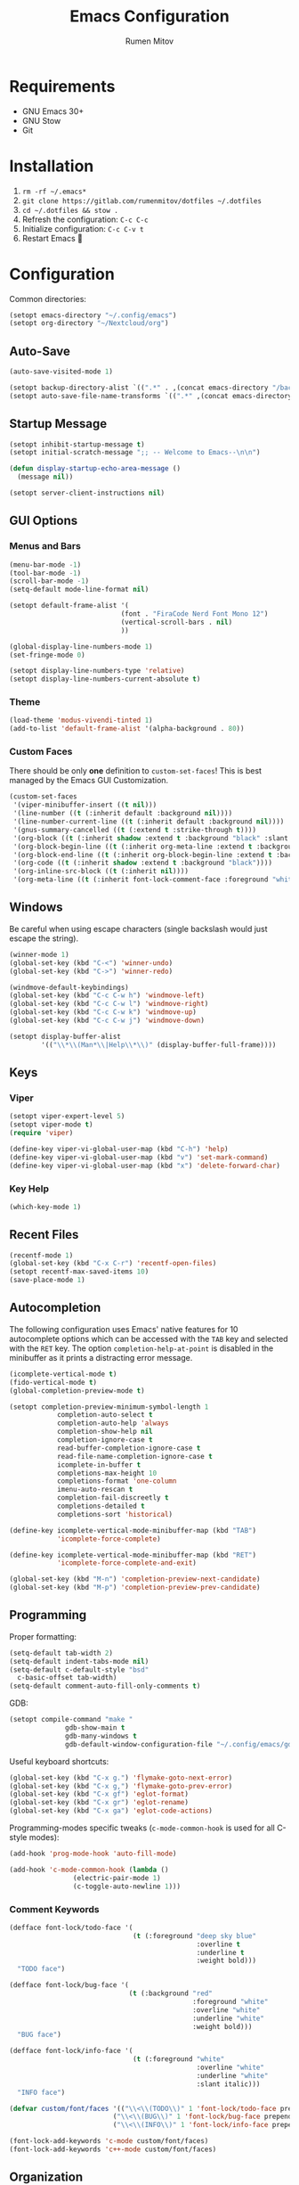 #+title: Emacs Configuration
#+author: Rumen Mitov
#+email: rumenmitov@protonmail.com
#+options: H:3
#+property: header-args :tangle init.el :results silent
#+startup: overview

[[./assets/emacs_logo.png]]

* Requirements

- GNU Emacs 30+
- GNU Stow
- Git

* Installation

1. =rm -rf ~/.emacs*=
2. =git clone https://gitlab.com/rumenmitov/dotfiles ~/.dotfiles=
3. =cd ~/.dotfiles && stow .=
4. Refresh the configuration: =C-c C-c=
5. Initialize configuration: =C-c C-v t=
6. Restart Emacs 🐐

* Configuration

Common directories:

#+begin_src emacs-lisp 
  (setopt emacs-directory "~/.config/emacs")
  (setopt org-directory "~/Nextcloud/org")
#+end_src

** Auto-Save

#+begin_src emacs-lisp 
  (auto-save-visited-mode 1)

  (setopt backup-directory-alist `((".*" . ,(concat emacs-directory "/backups/"))))
  (setopt auto-save-file-name-transforms `((".*" ,(concat emacs-directory "/auto-saves/") t)))
#+end_src

** Startup Message

#+begin_src emacs-lisp 
  (setopt inhibit-startup-message t)
  (setopt initial-scratch-message ";; -- Welcome to Emacs--\n\n")

  (defun display-startup-echo-area-message ()
    (message nil))

  (setopt server-client-instructions nil)
#+end_src

** GUI Options
*** Menus and Bars
#+begin_src emacs-lisp 
  (menu-bar-mode -1)
  (tool-bar-mode -1)
  (scroll-bar-mode -1)
  (setq-default mode-line-format nil)

  (setopt default-frame-alist '(
                              (font . "FiraCode Nerd Font Mono 12")
                              (vertical-scroll-bars . nil)
                              ))

  (global-display-line-numbers-mode 1)
  (set-fringe-mode 0)

  (setopt display-line-numbers-type 'relative)
  (setopt display-line-numbers-current-absolute t)
#+end_src

*** Theme
#+begin_src emacs-lisp 
  (load-theme 'modus-vivendi-tinted 1)
  (add-to-list 'default-frame-alist '(alpha-background . 80))
#+end_src

*** Custom Faces

There should be only *one* definition to =custom-set-faces=! This is best managed by the Emacs GUI Customization.

#+begin_src emacs-lisp 
  (custom-set-faces
   '(viper-minibuffer-insert ((t nil)))
   '(line-number ((t (:inherit default :background nil))))
   '(line-number-current-line ((t (:inherit default :background nil))))
   '(gnus-summary-cancelled ((t (:extend t :strike-through t))))
   '(org-block ((t (:inherit shadow :extend t :background "black" :slant italic))))
   '(org-block-begin-line ((t (:inherit org-meta-line :extend t :background "black" :box (:line-width (1 . 1) :color "grey75" :style pressed-button) :weight bold))))
   '(org-block-end-line ((t (:inherit org-block-begin-line :extend t :background "black" :box (:line-width (1 . 1) :color "grey75" :style released-button) :weight bold))))
   '(org-code ((t (:inherit shadow :extend t :background "black"))))
   '(org-inline-src-block ((t (:inherit nil))))
   '(org-meta-line ((t (:inherit font-lock-comment-face :foreground "white smoke")))))
#+end_src

** Windows

Be careful when using escape characters (single backslash would just escape the string).
#+begin_src emacs-lisp 
  (winner-mode 1)
  (global-set-key (kbd "C-<") 'winner-undo)
  (global-set-key (kbd "C->") 'winner-redo)

  (windmove-default-keybindings)
  (global-set-key (kbd "C-c C-w h") 'windmove-left)
  (global-set-key (kbd "C-c C-w l") 'windmove-right)
  (global-set-key (kbd "C-c C-w k") 'windmove-up)
  (global-set-key (kbd "C-c C-w j") 'windmove-down)

  (setopt display-buffer-alist
          '(("\\*\\(Man*\\|Help\\*\\)" (display-buffer-full-frame))))
#+end_src

** Keys
*** Viper

#+begin_src emacs-lisp 
  (setopt viper-expert-level 5)
  (setopt viper-mode t)
  (require 'viper)

  (define-key viper-vi-global-user-map (kbd "C-h") 'help)
  (define-key viper-vi-global-user-map (kbd "v") 'set-mark-command)
  (define-key viper-vi-global-user-map (kbd "x") 'delete-forward-char)
#+end_src

*** Key Help

#+begin_src emacs-lisp 
  (which-key-mode 1)
#+end_src

** Recent Files

#+begin_src emacs-lisp 
  (recentf-mode 1)
  (global-set-key (kbd "C-x C-r") 'recentf-open-files)
  (setopt recentf-max-saved-items 10)
  (save-place-mode 1)
#+end_src

** Autocompletion

The following configuration uses Emacs' native features for 10 autocomplete options
which can be accessed with the =TAB= key and selected with the =RET= key.
The option =completion-help-at-point= is disabled in the minibuffer as it
prints a distracting error message.

#+begin_src emacs-lisp 
  (icomplete-vertical-mode t)
  (fido-vertical-mode t)
  (global-completion-preview-mode t)

  (setopt completion-preview-minimum-symbol-length 1
  			  completion-auto-select t
  			  completion-auto-help 'always
  			  completion-show-help nil
  			  completion-ignore-case t
  			  read-buffer-completion-ignore-case t
  			  read-file-name-completion-ignore-case t
  			  icomplete-in-buffer t
  			  completions-max-height 10
  			  completions-format 'one-column
  			  imenu-auto-rescan t
  			  completion-fail-discreetly t
  			  completions-detailed t
  			  completions-sort 'historical)

  (define-key icomplete-vertical-mode-minibuffer-map (kbd "TAB")
              'icomplete-force-complete)

  (define-key icomplete-vertical-mode-minibuffer-map (kbd "RET")
              'icomplete-force-complete-and-exit)

  (global-set-key (kbd "M-n") 'completion-preview-next-candidate)
  (global-set-key (kbd "M-p") 'completion-preview-prev-candidate)  
#+end_src

** Programming

Proper formatting:

#+begin_src emacs-lisp 
  (setq-default tab-width 2)
  (setq-default indent-tabs-mode nil)
  (setq-default c-default-style "bsd"
  	c-basic-offset tab-width)
  (setq-default comment-auto-fill-only-comments t)
#+end_src

GDB:

#+begin_src emacs-lisp 
  (setopt compile-command "make "
  				gdb-show-main t
  				gdb-many-windows t
  				gdb-default-window-configuration-file "~/.config/emacs/gdb-window-config")
#+end_src

Useful keyboard shortcuts:

#+begin_src emacs-lisp 
  (global-set-key (kbd "C-x g.") 'flymake-goto-next-error)
  (global-set-key (kbd "C-x g,") 'flymake-goto-prev-error)
  (global-set-key (kbd "C-x gf") 'eglot-format)
  (global-set-key (kbd "C-x gr") 'eglot-rename)
  (global-set-key (kbd "C-x ga") 'eglot-code-actions)
#+end_src

Programming-modes specific tweaks (=c-mode-common-hook= is used for all C-style modes):

#+begin_src emacs-lisp 
  (add-hook 'prog-mode-hook 'auto-fill-mode)
  
  (add-hook 'c-mode-common-hook (lambda ()
  				  (electric-pair-mode 1)
  				  (c-toggle-auto-newline 1)))
#+end_src

*** Comment Keywords
#+begin_src emacs-lisp 
  (defface font-lock/todo-face '(
                                 (t (:foreground "deep sky blue"
                                                 :overline t
                                                 :underline t
                                                 :weight bold)))
    "TODO face")

  (defface font-lock/bug-face '(
                                (t (:background "red"
                                                :foreground "white"
                                                :overline "white"
                                                :underline "white"
                                                :weight bold)))
    "BUG face")

  (defface font-lock/info-face '(
                                 (t (:foreground "white"
                                                 :overline "white"
                                                 :underline "white"
                                                 :slant italic)))
    "INFO face")

  (defvar custom/font/faces '(("\\<\\(TODO\\)" 1 'font-lock/todo-face prepend)
                            ("\\<\\(BUG\\)" 1 'font-lock/bug-face prepend)
                            ("\\<\\(INFO\\)" 1 'font-lock/info-face prepend)))

  (font-lock-add-keywords 'c-mode custom/font/faces)
  (font-lock-add-keywords 'c++-mode custom/font/faces)
#+end_src

** Organization

#+begin_src emacs-lisp 
  (appt-activate 1)

  (setopt org-startup-with-inline-images t)

  (add-hook 'org-mode-hook 'org-indent-mode)
  (add-hook 'diary-list-entries-hook 'diary-sort-entries t)
  (add-hook 'org-mode-hook 'visual-line-mode)
  (add-hook 'org-mode-hook 'ispell-minor-mode)
  (add-hook 'org-mode-hook 'flyspell-mode)
  (add-hook 'org-mode-hook (lambda ()
                             (display-line-numbers-mode 0)
                             (setq-local left-margin-width 20)
                             (setq-local right-margin-width 20)))


  (setopt org-clock-persist t)
  (org-clock-persistence-insinuate)

  (setopt org-clock-sound (concat emacs-directory "/assets/org-clock-sound.wav"))

  (org-babel-do-load-languages
   'org-babel-load-languages
   '((shell . t)
     (python . t)
     (C .t)
     (plantuml .t)
     (haskell .t)
     (js .t)))

  (setopt org-plantuml-exec-mode 'plantuml)
#+end_src

*** Pretty Symbols

#+begin_src emacs-lisp 
  (add-hook 'org-mode-hook
            (lambda ()
              (setopt prettify-symbols-alist
                    '(("[#A]"        . ?🔴)
                      ("[#B]"        . ?🔵)
                      ("[#C]"        . ?🟢)
                      ("#+author:"   . ?)
                      ("#+title:"    . ?)
                      ("#+date:"     . ?)                      
                      ("#+email:"    . ?)
                      ("#+options:"  . ?)                      
                      ("#+begin_src" . ?)
                      ("#+end_src"   . ?)
                      ("#+RESULTS:"  . ?)
                      ("- [ ]"       . ?)
                      ("- [-]"       . ?)
                      ("- [X]"       . ?)
                      ("RESEARCH"    . ?📜)
                      ("BUG"         . ?🪳)
                      ("INFO"        . ?💡)))
              (prettify-symbols-mode 1)))

  (setopt org-hide-emphasis-markers t)
  (setopt org-pretty-entities t)
  (setopt org-pretty-entities-include-sub-superscripts t)
  (setopt org-use-sub-superscripts '{})
  (setopt org-export-with-sub-superscripts '{})
#+end_src

*** Agenda

#+begin_src emacs-lisp 
  (global-set-key (kbd "C-c a") 'org-agenda)

  (setopt org-agenda-files (list
                            (concat org-directory "/agenda/")
                            "~/Nextcloud/phantomOS/org/phantomos.org"))

  (setopt org-refile-targets '((org-agenda-files . (:maxlevel . 1))))
  (advice-add 'org-refile :after 'org-save-all-org-buffers)

  (setopt org-default-notes-file (concat org-directory "/agenda/notes.org")
  				diary-file (concat org-directory "/agenda/diary")
  				org-archive-location (concat org-directory "/archive/%s_archive::datetree/"))

  (setopt org-agenda-include-diary t
          calendar-date-style 'european)

  (setopt org-todo-keywords
          '((sequence "TODO(t)" "|" "DONE(d)")
            (sequence "|" "AXED(a)")))

  (setopt org-stuck-projects
          '("+LEVEL=2/-DONE-AXED" ("TODO" "NEXT" "NEXTACTION") nil ""))

  (setopt org-enforce-todo-dependencies t
          org-enforce-todo-checkbox-dependencies t)

  (setopt org-tag-persistent-alist '((:startgroup . nil)
                                     ("@work" . ?W) ("@home" . ?H)
                                     (:endgroup . nil)))

  (setopt org-agenda-custom-commands
          `(("p" "Programming"
             ((todo "TODO"))
             ((org-agenda-files (list ,(concat org-directory "/agenda/programming.org")))))
            ("h" "Home"
             ((tags "@home /+TODO"
                    ((org-agenda-overriding-header "Home Tasks")))
              (tags "@home /+DONE"
                    ((org-agenda-overriding-header "Completed")
                     (org-agenda-max-entries 3)))
              (tags "@home /+AXED"
                    ((org-agenda-overriding-header "Cancelled")))))
            ("w" "Work"
             ((tags "@work /+TODO"
                    ((org-agenda-overriding-header "Work Tasks")))
              (tags "@work /+DONE"
                    ((org-agenda-overriding-header "Completed")
                     (org-agenda-max-entries 3)))
              (tags "@work /+AXED"
                    ((org-agenda-overriding-header "Cancelled")))))))
  #+end_src

** Templates

#+begin_src elisp 
  (global-set-key (kbd "C-c c") 'org-capture)
  
  (setopt org-capture-templates
          `(("t"
             "Todo"
             entry
             (file ,(concat org-directory "/agenda/notes.org"))
             (file ,(concat emacs-directory "/templates/todo.tmpl")))
            ("e"
             "Email"
             entry
             (file ,(concat org-directory "/agenda/notes.org"))
             (file ,(concat emacs-directory "/templates/email.tmpl")))
            ("j"
             "Journal"
             plain
             (file+datetree ,(concat org-directory "/journal.org"))
             (file ,(concat emacs-directory "/templates/journal.tmpl")))
            ("p"
             "Programming"
             entry
             (file ,(concat org-directory "/agenda/programming.org"))
             (file ,(concat emacs-directory "/templates/programming.tmpl")))))
#+end_src

** Gnus

#+begin_src emacs-lisp 
  (setopt gnus-use-dribble-file nil)
  (setopt gnus-directory "~/.news")

  (require 'gnus-demon)
  (gnus-demon-init)
  (add-hook 'gnus-startup-hook
            (apply-partially #'gnus-demon-add-handler 'gnus-demon-scan-news 5 t))

  (setopt
   gnus-select-method '(nntp "news.gmane.io")
   gnus-newsgroup-maximum-articles 50)

  (setopt gnus-secondary-select-methods
        '((nnimap "gmail"
                  (nnimap-address "imap.gmail.com")
                  (nnimap-server-port 993)
                  (nnimap-stream ssl))))

  (setopt user-mail-address "rumen.valmitov@gmail.com"
        user-full-name    "Rumen Mitov")

  (setopt smtpmail-smtp-server 		     "smtp.gmail.com"
        smtpmail-smtp-user                       "rumen.valmitov@gmail.com"
        smtpmail-servers-requiring-authorization "smtp.gmail.com"
        send-mail-function   		     'smtpmail-send-it
        smtpmail-smtp-service                    465
        smtpmail-stream-type                     'ssl)

  (setopt auth-sources '("~/.authinfo.gpg"))
#+end_src

** Newsticker

#+begin_src emacs-lisp 
  (setopt newsticker-url-list '(
                                ("HackerNews" "https://hnrss.org/frontpage" nil nil nil)
                                ("Suckless" "https://suckless.org/atom.xml" nil nil nil)                                
                                ("Guardian - Europe" "https://www.theguardian.com/europe/rss" nil nil nil)
                                ("The Atlantic" "https://www.theatlantic.com/feed/all/" nil nil nil)
                                ("The Verge" "https://theverge.com/rss/index.xml" nil nil nil)
                                ("EndGadget" "https://engadget.com/rss.xml" nil nil nil)
                                ("AlternativeTo" "https://feed.alternativeto.net/news/all" nil nil nil)
                                ("Guardian - Tech" "https://www.theguardian.com/uk/technology/rss" nil nil nil)))

  (setopt newsticker-groups '(
                            "News"
                            ("World News" "Guardian - Europe" "The Atlantic")
                            ("Tech News" "The Verge" "EndGadget" "AlternativeTo" "Guardian - Tech")
                            ("Mailing Lists" "HackerNews" "Suckless")))


  (add-hook 'newsticker-mode-hook 'imenu-add-menubar-index)
  (add-hook 'newsticker-treeview-mode-hook (lambda ()
                                             (setq-local browse-url-browser-function 'eww-browse-url)))
#+end_src

** Misc

#+begin_src emacs-lisp 
  (setopt visible-bell t
  			  use-short-answers t
  			  use-dialog-box nil)
#+end_src

** Packages

#+begin_src emacs-lisp 
  (require 'package)
  (add-to-list 'package-archives '("meta" . "https://melpa.org/packages/") t)
  (package-initialize)

  (require 'use-package-ensure)
  (setopt use-package-always-ensure t)

  (use-package beacon)
  (beacon-mode 1)

  (use-package undo-tree)
  (global-undo-tree-mode)
  (setopt undo-tree-auto-save-history t
  				undo-tree-history-directory-alist `(("." . ,(concat emacs-directory "/undo")))
  				undo-tree-visualizer-diff t)
#+end_src

*** LSP

#+begin_src emacs-lisp 
  (use-package haskell-mode)
  (use-package go-mode)
  (use-package rust-mode)
  (use-package nix-mode)
  (use-package php-mode)
  
  (add-hook 'haskell-mode-hook 'eglot-ensure)
  (add-hook 'go-mode-hook 'eglot-ensure)
  (add-hook 'rust-mode-hook 'eglot-ensure)
  (add-hook 'nix-mode-hook 'eglot-ensure)
  (add-hook 'c-mode-hook 'eglot-ensure)
  (add-hook 'c++-mode-hook 'eglot-ensure)
  (add-hook 'php-mode-hook 'eglot-ensure)
#+end_src
